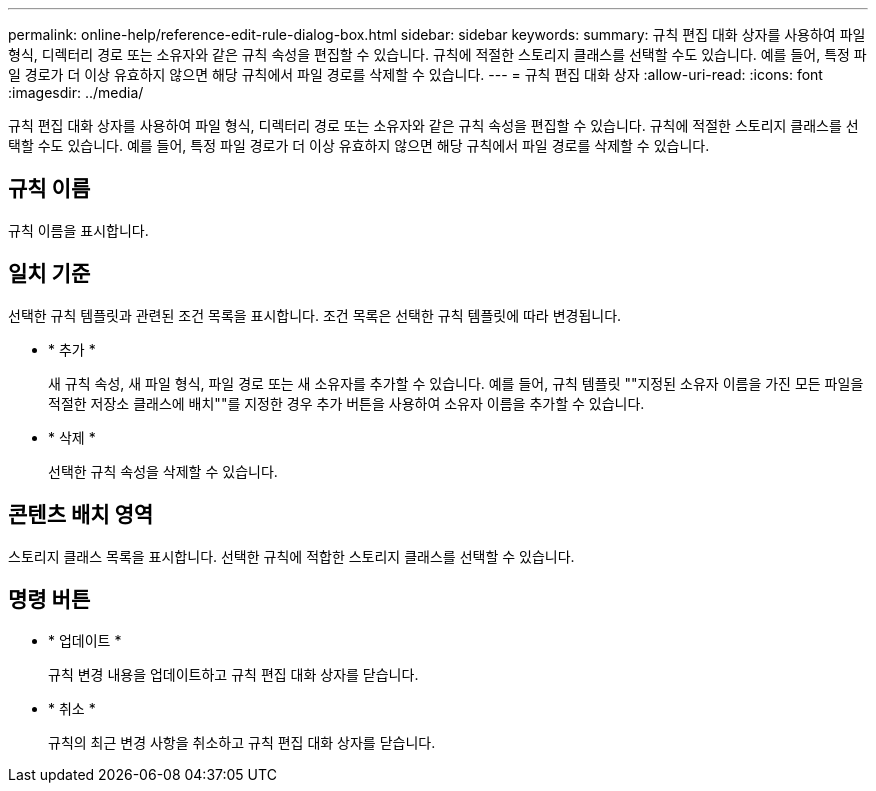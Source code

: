---
permalink: online-help/reference-edit-rule-dialog-box.html 
sidebar: sidebar 
keywords:  
summary: 규칙 편집 대화 상자를 사용하여 파일 형식, 디렉터리 경로 또는 소유자와 같은 규칙 속성을 편집할 수 있습니다. 규칙에 적절한 스토리지 클래스를 선택할 수도 있습니다. 예를 들어, 특정 파일 경로가 더 이상 유효하지 않으면 해당 규칙에서 파일 경로를 삭제할 수 있습니다. 
---
= 규칙 편집 대화 상자
:allow-uri-read: 
:icons: font
:imagesdir: ../media/


[role="lead"]
규칙 편집 대화 상자를 사용하여 파일 형식, 디렉터리 경로 또는 소유자와 같은 규칙 속성을 편집할 수 있습니다. 규칙에 적절한 스토리지 클래스를 선택할 수도 있습니다. 예를 들어, 특정 파일 경로가 더 이상 유효하지 않으면 해당 규칙에서 파일 경로를 삭제할 수 있습니다.



== 규칙 이름

규칙 이름을 표시합니다.



== 일치 기준

선택한 규칙 템플릿과 관련된 조건 목록을 표시합니다. 조건 목록은 선택한 규칙 템플릿에 따라 변경됩니다.

* * 추가 *
+
새 규칙 속성, 새 파일 형식, 파일 경로 또는 새 소유자를 추가할 수 있습니다. 예를 들어, 규칙 템플릿 ""지정된 소유자 이름을 가진 모든 파일을 적절한 저장소 클래스에 배치""를 지정한 경우 추가 버튼을 사용하여 소유자 이름을 추가할 수 있습니다.

* * 삭제 *
+
선택한 규칙 속성을 삭제할 수 있습니다.





== 콘텐츠 배치 영역

스토리지 클래스 목록을 표시합니다. 선택한 규칙에 적합한 스토리지 클래스를 선택할 수 있습니다.



== 명령 버튼

* * 업데이트 *
+
규칙 변경 내용을 업데이트하고 규칙 편집 대화 상자를 닫습니다.

* * 취소 *
+
규칙의 최근 변경 사항을 취소하고 규칙 편집 대화 상자를 닫습니다.


